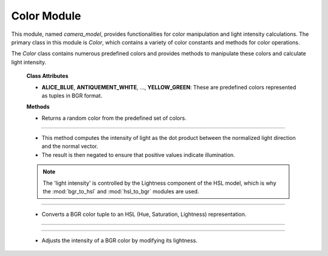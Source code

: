 .. _color_module:

Color Module
============

This module, named `camera_model`, provides functionalities for color manipulation and light intensity calculations. The primary class in this module is `Color`, which contains a variety of color constants and methods for color operations.


.. class:: Color()

The `Color` class contains numerous predefined colors and provides methods to manipulate these colors and calculate light intensity.

    **Class Attributes**

    - **ALICE_BLUE**, **ANTIQUEMENT_WHITE**, ..., **YELLOW_GREEN**: These are predefined colors represented as tuples in BGR format.

    **Methods**

    .. method:: RandomColor()

    - Returns a random color from the predefined set of colors.

    .. code-block:: python
        :linenos:

        @classmethod
        def RandomColor(cls):
            color_names = [attr for attr in dir(cls) if not callable(getattr(cls, attr))]
            random_color_name = random.choice(color_names)
            return getattr(cls, random_color_name)

---------------------------------------------------------------------------------------

    .. method:: intensity()
    
    - This method computes the intensity of light as the dot product between the normalized light direction and the normal vector.

    - The result is then negated to ensure that positive values indicate illumination.

    .. note::
        The 'light intensity' is controlled by the Lightness component of the HSL model, which is why the :mod:`bgr_to_hsl` and :mod:`hsl_to_bgr` modules are used.

    .. code-block:: python
        :linenos:

        @staticmethod
        def intensity(light_direction, normal):
            norm = np.linalg.norm(light_direction)
            normalized_light_direction = light_direction / norm
            intensity = np.dot(normalized_light_direction, normal) * (-1)
            return intensity

------------------------------------------------------------------------------------------------

    .. method:: bgr_to_hsl()

    - Converts a BGR color tuple to an HSL (Hue, Saturation, Lightness) representation.

    .. code-block:: python
        :linenos:
        :emphasize-lines: 2, 3

        @staticmethod
        def bgr_to_hsl(b, g, r):
            return colorsys.rgb_to_hls(r/255.0, g/255.0, b/255.0)

------------------------------------------------------------------------------------------------

   .. method::  hsl_to_bgr()

    - Converts HSL values back to a BGR tuple.

    .. code-block:: python
        :linenos:
        :emphasize-lines: 2, 3

        @staticmethod
        def hsl_to_bgr(h, l, s):
            r, g, b = colorsys.hls_to_rgb(h, l, s)
            return int(b * 255), int(g * 255), int(r * 255)

------------------------------------------------------------------------------------------------

    .. method:: adjust_bgr_intensity()

    - Adjusts the intensity of a BGR color by modifying its lightness.

    .. code-block:: python
        :linenos:
        :emphasize-lines: 5, 6, 7

        @staticmethod
        def adjust_bgr_intensity(base_color, intensity):
            B, G, R = base_color
            H, L, S = Color.bgr_to_hsl(B, G, R)
            new_L = L * intensity
            new_B, new_G, new_R = Color.hsl_to_bgr(H, new_L, S)
            return (new_B, new_G, new_R)